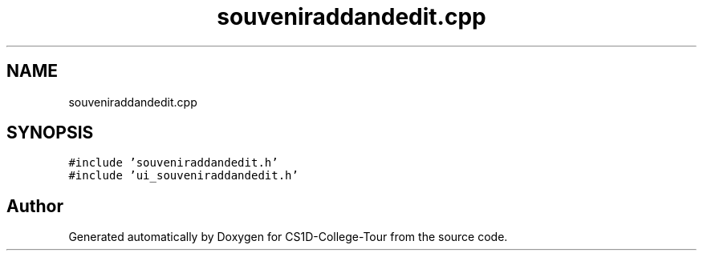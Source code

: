 .TH "souveniraddandedit.cpp" 3 "Sun Mar 19 2023" "CS1D-College-Tour" \" -*- nroff -*-
.ad l
.nh
.SH NAME
souveniraddandedit.cpp
.SH SYNOPSIS
.br
.PP
\fC#include 'souveniraddandedit\&.h'\fP
.br
\fC#include 'ui_souveniraddandedit\&.h'\fP
.br

.SH "Author"
.PP 
Generated automatically by Doxygen for CS1D-College-Tour from the source code\&.
